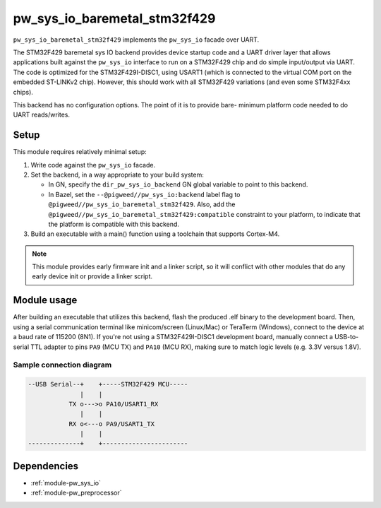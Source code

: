 .. _module-pw_sys_io_baremetal_stm32f429:

-----------------------------
pw_sys_io_baremetal_stm32f429
-----------------------------
.. pigweed-module::
   :name: pw_sys_io_baremetal_stm32f429

``pw_sys_io_baremetal_stm32f429`` implements the ``pw_sys_io`` facade over
UART.

The STM32F429 baremetal sys IO backend provides device startup code and a UART
driver layer that allows applications built against the ``pw_sys_io`` interface
to run on a STM32F429 chip and do simple input/output via UART. The code is
optimized for the STM32F429I-DISC1, using USART1 (which is connected to the
virtual COM port on the embedded ST-LINKv2 chip). However, this should work with
all STM32F429 variations (and even some STM32F4xx chips).

This backend has no configuration options. The point of it is to provide bare-
minimum platform code needed to do UART reads/writes.

Setup
=====
This module requires relatively minimal setup:

1. Write code against the ``pw_sys_io`` facade.
2. Set the backend, in a way appropriate to your build system:

   *  In GN, specify the ``dir_pw_sys_io_backend`` GN global variable to point to this
      backend.
   *  In Bazel, set the ``--@pigweed//pw_sys_io:backend`` label flag to
      ``@pigweed//pw_sys_io_baremetal_stm32f429``. Also, add the
      ``@pigweed//pw_sys_io_baremetal_stm32f429:compatible`` constraint to
      your platform, to indicate that the platform is compatible with
      this backend.

3. Build an executable with a main() function using a toolchain that
   supports Cortex-M4.

.. note::
   This module provides early firmware init and a linker script, so it will
   conflict with other modules that do any early device init or provide a linker
   script.

Module usage
============
After building an executable that utilizes this backend, flash the
produced .elf binary to the development board. Then, using a serial
communication terminal like minicom/screen (Linux/Mac) or TeraTerm (Windows),
connect to the device at a baud rate of 115200 (8N1). If you're not using a
STM32F429I-DISC1 development board, manually connect a USB-to-serial TTL adapter
to pins ``PA9`` (MCU TX) and ``PA10`` (MCU RX), making sure to match logic
levels (e.g. 3.3V versus 1.8V).

Sample connection diagram
-------------------------

.. code-block:: text

   --USB Serial--+    +-----STM32F429 MCU-----
                 |    |
              TX o--->o PA10/USART1_RX
                 |    |
              RX o<---o PA9/USART1_TX
                 |    |
   --------------+    +-----------------------

Dependencies
============
- :ref:`module-pw_sys_io`
- :ref:`module-pw_preprocessor`

